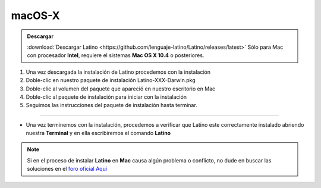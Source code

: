.. _macLink:

.. meta::
   :description: Pasos a seguir para instalar Latino en macOS X
   :keywords: instalacion, latino, apple, mac, macos

=======
macOS-X
=======
.. admonition:: Descargar

   :download:`Descargar Latino <https://github.com/lenguaje-latino/Latino/releases/latest>`  Sólo para Mac con procesador **Intel**, requiere el sistemas **Mac OS X 10.4** o posteriores.

1. Una vez descargada la instalación de Latino procedemos con la instalación
2. Doble-clic en nuestro paquete de instalación Latino-XXX-Darwin.pkg
3. Doble-clic al volumen del paquete que apareció en nuestro escritorio en Mac
4. Doble-clic al paquete de instalación para iniciar con la instalación
5. Seguimos las instrucciones del paquete de instalación hasta terminar.

----

* Una vez terminemos con la instalación, procedemos a verificar que Latino este correctamente instalado abriendo nuestra **Terminal** y en ella escribiremos el comando **Latino**

.. figure:: ../_static/_media/OS-Instalacion/Apple/installLatinoMac.gif
   :figwidth: 100%
   :target: ../_static/_media/OS-Instalacion/Apple/installLatinoMac.gif

.. note:: Si en el proceso de instalar **Latino** en **Mac** causa algún problema o conflicto, no dude en buscar las soluciones en el `foro oficial Aquí`_

.. Enlaces

.. _foro oficial Aquí: https://lenguaje-latino.org/foro/mac/